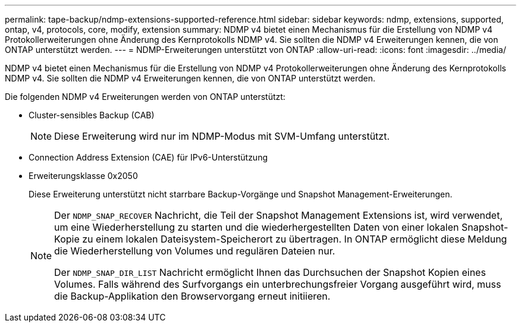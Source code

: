 ---
permalink: tape-backup/ndmp-extensions-supported-reference.html 
sidebar: sidebar 
keywords: ndmp, extensions, supported, ontap, v4, protocols, core, modify, extension 
summary: NDMP v4 bietet einen Mechanismus für die Erstellung von NDMP v4 Protokollerweiterungen ohne Änderung des Kernprotokolls NDMP v4. Sie sollten die NDMP v4 Erweiterungen kennen, die von ONTAP unterstützt werden. 
---
= NDMP-Erweiterungen unterstützt von ONTAP
:allow-uri-read: 
:icons: font
:imagesdir: ../media/


[role="lead"]
NDMP v4 bietet einen Mechanismus für die Erstellung von NDMP v4 Protokollerweiterungen ohne Änderung des Kernprotokolls NDMP v4. Sie sollten die NDMP v4 Erweiterungen kennen, die von ONTAP unterstützt werden.

Die folgenden NDMP v4 Erweiterungen werden von ONTAP unterstützt:

* Cluster-sensibles Backup (CAB)
+
[NOTE]
====
Diese Erweiterung wird nur im NDMP-Modus mit SVM-Umfang unterstützt.

====
* Connection Address Extension (CAE) für IPv6-Unterstützung
* Erweiterungsklasse 0x2050
+
Diese Erweiterung unterstützt nicht starrbare Backup-Vorgänge und Snapshot Management-Erweiterungen.

+
[NOTE]
====
Der `NDMP_SNAP_RECOVER` Nachricht, die Teil der Snapshot Management Extensions ist, wird verwendet, um eine Wiederherstellung zu starten und die wiederhergestellten Daten von einer lokalen Snapshot-Kopie zu einem lokalen Dateisystem-Speicherort zu übertragen. In ONTAP ermöglicht diese Meldung die Wiederherstellung von Volumes und regulären Dateien nur.

Der `NDMP_SNAP_DIR_LIST` Nachricht ermöglicht Ihnen das Durchsuchen der Snapshot Kopien eines Volumes. Falls während des Surfvorgangs ein unterbrechungsfreier Vorgang ausgeführt wird, muss die Backup-Applikation den Browservorgang erneut initiieren.

====

